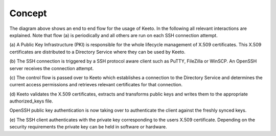 Concept
=======

The diagram above shows an end to end flow for the usage of Keeto. In
the following all relevant interactions are explained. Note that flow
(a) is periodically and all others are run on each SSH connection
attempt.

(a) A Public Key Infrastructure (PKI) is responsible for the whole
lifecycle management of X.509 certificates. This X.509 certificates are
distributed to a Directory Service where they can be used by Keeto.

(b) The SSH connection is triggered by a SSH protocol aware client such
as PuTTY, FileZilla or WinSCP. An OpenSSH server receives the connection
attempt.

(c) The control flow is passed over to Keeto which establishes a
connection to the Directory Service and determines the current access
permissions and retrieves relevant certificates for that connection.

(d) Keeto validates the X.509 certificates, extracts and transforms
public keys and writes them to the appropriate authorized_keys file.

OpenSSH public key authentication is now taking over to authenticate
the client against the freshly synced keys.

(e) The SSH client authenticates with the private key corresponding to
the users X.509 certificate. Depending on the security requirements the
private key can be held in software or hardware.

